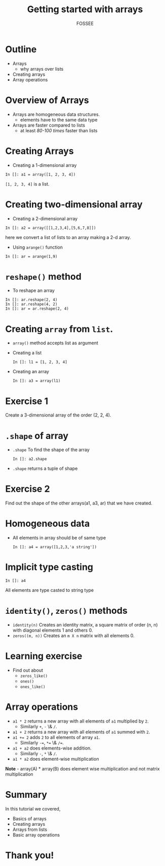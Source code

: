 #+LaTeX_CLASS: beamer
#+LaTeX_CLASS_OPTIONS: [presentation]
#+BEAMER_FRAME_LEVEL: 1

#+BEAMER_HEADER_EXTRA: \usetheme{Warsaw}\usecolortheme{default}\useoutertheme{infolines}\setbeamercovered{transparent}
#+COLUMNS: %45ITEM %10BEAMER_env(Env) %10BEAMER_envargs(Env Args) %4BEAMER_col(Col) %8BEAMER_extra(Extra)
#+PROPERTY: BEAMER_col_ALL 0.1 0.2 0.3 0.4 0.5 0.6 0.7 0.8 0.9 1.0 :ETC

#+LaTeX_CLASS: beamer
#+LaTeX_CLASS_OPTIONS: [presentation]

#+LaTeX_HEADER: \usepackage[english]{babel} \usepackage{ae,aecompl}
#+LaTeX_HEADER: \usepackage{mathpazo,courier,euler} \usepackage[scaled=.95]{helvet}

#+LaTeX_HEADER: \usepackage{listings}

#+LaTeX_HEADER:\lstset{language=Python, basicstyle=\ttfamily\bfseries,
#+LaTeX_HEADER:  commentstyle=\color{red}\itshape, stringstyle=\color{darkgreen},
#+LaTeX_HEADER:  showstringspaces=false, keywordstyle=\color{blue}\bfseries}

#+TITLE: Getting started with arrays
#+AUTHOR: FOSSEE
#+EMAIL: info@fossee.in
#+DATE:    

#+DESCRIPTION: 
#+KEYWORDS: 
#+LANGUAGE:  en
#+OPTIONS:   H:3 num:nil toc:nil \n:nil @:t ::t |:t ^:t -:t f:t *:t <:t
#+OPTIONS:   TeX:t LaTeX:nil skip:nil d:nil todo:nil pri:nil tags:not-in-toc

* Outline
  - Arrays
    - why arrays over lists
  - Creating arrays
  - Array operations

* Overview of Arrays
  - Arrays are homogeneous data structures.
    - elements have to the same data type
  - Arrays are faster compared to lists
    - at least /80-100 times/ faster than lists

* Creating Arrays
  - Creating a 1-dimensional array
  : In []: a1 = array([1, 2, 3, 4])
  ~[1, 2, 3, 4]~ is a list.
* Creating two-dimensional array
  - Creating a 2-dimensional array
  : In []: a2 = array([[1,2,3,4],[5,6,7,8]])
  here we convert a list of lists to an array making a 2-d array.
  - Using ~arange()~ function
  : In []: ar = arange(1,9)
* ~reshape()~ method
  - To reshape an array
  : In []: ar.reshape(2, 4)
  : In []: ar.reshape(4, 2)
  : In []: ar = ar.reshape(2, 4)

* Creating ~array~ from ~list~.
  - ~array()~ method accepts list as argument
  - Creating a list
   : In []: l1 = [1, 2, 3, 4]
  - Creating an array
    : In []: a3 = array(l1)

* Exercise 1
  Create a 3-dimensional array of the order (2, 2, 4).

* ~.shape~ of array
  - ~.shape~
    To find the shape of the array
    : In []: a2.shape
  - ~.shape~
    returns a tuple of shape
* Exercise 2
  Find out the shape of the other arrays(a1, a3, ar) that we have created.
* Homogeneous data
  - All elements in array should be of same type
    : In []: a4 = array([1,2,3,'a string'])
* Implicit type casting 
   : In []: a4
    All elements are type casted to string type
* ~identity()~, ~zeros()~ methods
  - ~identity(n)~
    Creates an identity matrix, a square matrix of order (n, n) with diagonal elements 1 and others 0.
  - ~zeros((m, n))~
    Creates an ~m X n~ matrix with all elements 0.

* Learning exercise
  - Find out about
    - ~zeros_like()~
    - ~ones()~
    - ~ones_like()~

* Array operations
  - ~a1 * 2~
    returns a new array with all elements of ~a1~ multiplied by ~2~.
    - Similarly ~+~, ~-~ \& ~/~.
  - ~a1 + 2~
    returns a new array with all elements of ~a1~ summed with ~2~.
  - ~a1 += 2~
    adds ~2~ to all elements of array ~a1~.
    - Similarly ~-=~, ~*=~ \& ~/=~.
  - ~a1 + a2~
    does elements-wise addition.
    - Similarly ~-~, ~*~ \& ~/~.
  - ~a1 * a2~
    does element-wise multiplication

  *Note* - array(A) * array(B) does element wise multiplication and not matrix multiplication

* Summary
  In this tutorial we covered,
  - Basics of arrays
  - Creating arrays
  - Arrays from lists
  - Basic array operations

* Thank you!
#+begin_latex
  \begin{block}{}
  \begin{center}
  This spoken tutorial has been produced by the
  \textcolor{blue}{FOSSEE} team, which is funded by the 
  \end{center}
  \begin{center}
    \textcolor{blue}{National Mission on Education through \\
      Information \& Communication Technology \\ 
      MHRD, Govt. of India}.
  \end{center}  
  \end{block}
#+end_latex


